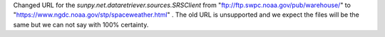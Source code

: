 Changed URL for the `sunpy.net.dataretriever.sources.SRSClient` from "ftp://ftp.swpc.noaa.gov/pub/warehouse/" to "https://www.ngdc.noaa.gov/stp/spaceweather.html" .
The old URL is unsupported and we expect the files will be the same but we can not say with 100% certainty.
